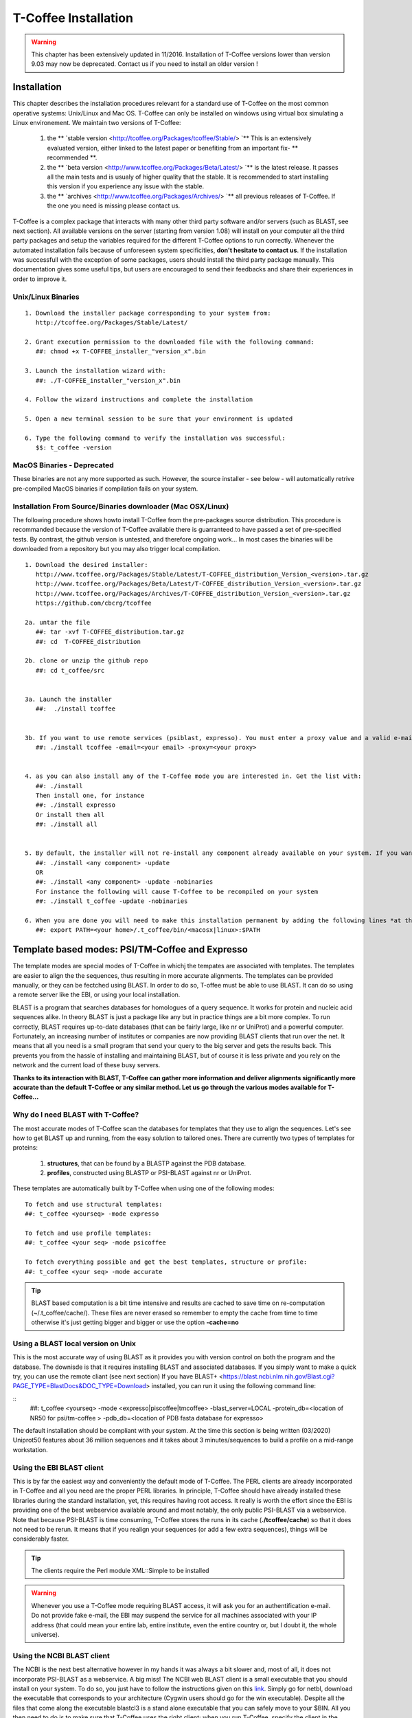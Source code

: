#####################
T-Coffee Installation
#####################
.. warning:: This chapter has been extensively updated in 11/2016. Installation of T-Coffee versions lower than version 9.03 may now be deprecated. Contact us if you need to install an older version !

************
Installation
************
This chapter describes the installation procedures relevant for a standard use of T-Coffee on the most common operative systems: Unix/Linux and Mac OS. T-Coffee can only be installed on windows using virtual box simulating a Linux environement. We maintain two versions of T-Coffee:


 1) the ** `stable version <http://tcoffee.org/Packages/tcoffee/Stable/> `** This is an extensively evaluated version, either linked to the latest paper or benefiting from an important fix- ** recommended **.
 2) the ** `beta version <http://www.tcoffee.org/Packages/Beta/Latest/> `** is the latest release. It passes all the main tests and is usualy of higher quality that the stable. It is recommended to start installing this version if you experience any issue with the stable.
 3) the ** `archives  <http://www.tcoffee.org/Packages/Archives/> `** all previous releases of T-Coffee. If the one you need is missing please contact us. 

T-Coffee is a complex package that interacts with many other third party software and/or servers (such as BLAST, see next section). All available versions on the server (starting from version 1.08) will install on your computer all the third party packages and setup the variables required for the different T-Coffee options to run correctly. Whenever the automated installation fails because of unforeseen system specificities, **don't hesitate to contact us**. If the installation was successfull with the exception of some packages, users should install the third party package manually. This documentation gives some useful tips, but users are encouraged to send their feedbacks and share their experiences in order to improve it.

Unix/Linux Binaries
===================

::

  1. Download the installer package corresponding to your system from:
     http://tcoffee.org/Packages/Stable/Latest/

  2. Grant execution permission to the downloaded file with the following command:
     ##: chmod +x T-COFFEE_installer_"version_x".bin

  3. Launch the installation wizard with:
     ##: ./T-COFFEE_installer_"version_x".bin

  4. Follow the wizard instructions and complete the installation
  
  5. Open a new terminal session to be sure that your environment is updated
  
  6. Type the following command to verify the installation was successful:
     $$: t_coffee -version


MacOS Binaries - Deprecated
===========================

These binaries are not any more supported as such. However, the source installer - see below - will automatically retrive pre-compiled MacOS binaries if compilation fails on your system. 


Installation From Source/Binaries downloader (Mac OSX/Linux)
============================================================ 

The following procedure shows howto install T-Coffee from the pre-packages source distribution. This procedure is recommanded because the version of T-Coffee available there is guarranteed to have passed a set of pre-specified tests. By contrast, the github version is untested, and therefore ongoing work... In most cases the binaries will be downloaded from a repository but you may also trigger local compilation. 

::

  1. Download the desired installer:
     http://www.tcoffee.org/Packages/Stable/Latest/T-COFFEE_distribution_Version_<version>.tar.gz
     http://www.tcoffee.org/Packages/Beta/Latest/T-COFFEE_distribution_Version_<version>.tar.gz
     http://www.tcoffee.org/Packages/Archives/T-COFFEE_distribution_Version_<version>.tar.gz
     https://github.com/cbcrg/tcoffee

  2a. untar the file
     ##: tar -xvf T-COFFEE_distribution.tar.gz
     ##: cd  T-COFFEE_distribution
  
  2b. clone or unzip the github repo
     ##: cd t_coffee/src


  3a. Launch the installer
     ##:  ./install tcoffee
     
  
  3b. If you want to use remote services (psiblast, expresso). You must enter a proxy value and a valid e-mail. These values will be stored in <your home>/.t_coffee/.t_coffee_env and can be edited at any time. The proxy is not compulsory. It is usualy needed when working behind a firewall.
     ##: ./install tcoffee -email=<your email> -proxy=<your proxy>
    

  4. as you can also install any of the T-Coffee mode you are interested in. Get the list with:
     ##: ./install 
     Then install one, for instance
     ##: ./install expresso
     Or install them all
     ##: ./install all
    
  
  5. By default, the installer will not re-install any component already available on your system. If you want to update you must specify
     ##: ./install <any component> -update
     OR
     ##: ./install <any component> -update -nobinaries
     For instance the following will cause T-Coffee to be recompiled on your system
     ##: ./install t_coffee -update -nobinaries
  
  6. When you are done you will need to make this installation permanent by adding the following lines *at the bottom* of your configuration file (typically .bashrc)
     ##: export PATH=<your home>/.t_coffee/bin/<macosx|linux>:$PATH



************************************************
Template based modes: PSI/TM-Coffee and Expresso
************************************************
The template modes are special modes of T-Coffee in whichj the tempates are associated with templates. The templates are easier to align the the sequences, thus resulting in more accurate alignments. The templates can be provided manually, or they can be fectched using BLAST. In order to do so, T-offee must be able to use BLAST. It can do so using a remote server like the EBI, or using your local installation. 

BLAST is a program that searches databases for homologues of a query sequence. It works for protein and nucleic acid sequences alike. In theory BLAST is just a package like any but in practice things are a bit more complex. To run correctly, BLAST requires up-to-date databases (that can be fairly large, like nr or UniProt) and a powerful computer. Fortunately, an increasing number of institutes or companies are now providing BLAST clients that run over the net. It means that all you need is a small program that send your query to the big server and gets the results back. This prevents you from the hassle of installing and maintaining BLAST, but of course it is less private and you rely on the network and the current load of these busy servers.

**Thanks to its interaction with BLAST, T-Coffee can gather more information and deliver alignments significantly more accurate than the default T-Coffee or any similar method. Let us go through the various modes available for T-Coffee...**


Why do I need BLAST with T-Coffee?
==================================
The most accurate modes of T-Coffee scan the databases for templates that they use to align the sequences. Let's see how to get BLAST up and running, from the easy solution to tailored ones. There are currently two types of templates for proteins: 

 1) **structures**, that can be found by a BLASTP against the PDB database.
 2) **profiles**, constructed using BLASTP or PSI-BLAST against nr or UniProt. 
 
These templates are automatically built by T-Coffee when using one of the following modes:

::

   To fetch and use structural templates:
   ##: t_coffee <yourseq> -mode expresso

   To fetch and use profile templates:
   ##: t_coffee <your seq> -mode psicoffee
   
   To fetch everything possible and get the best templates, structure or profile:
   ##: t_coffee <your seq> -mode accurate

.. tip:: BLAST based computation is a bit time intensive and results are cached to save time on re-computation (~/.t_coffee/cache/). These files are never erased so remember to empty the cache from time to time otherwise it's just getting bigger and bigger or use the option **-cache=no**
   
   
Using a BLAST local version on Unix
===================================
This is the most accurate way of using BLAST as it provides you with version control on both the program and the database. The downisde is that it requires installing BLAST and associated databases. If you simply want to make a quick try, you can use the remote cliant (see next section)
If you have BLAST+ <https://blast.ncbi.nlm.nih.gov/Blast.cgi?PAGE_TYPE=BlastDocs&DOC_TYPE=Download> installed, you can run it using the following command line:

::
    ##: t_coffee <yourseq> -mode <expresso|piscoffee|tmcoffee> -blast_server=LOCAL -protein_db=<location of NR50 for psi/tm-coffee > -pdb_db=<location of PDB fasta database for expresso>  

The default installation should be compliant with your system. At the time this section is being written (03/2020) Uniprot50 features about 36 million sequences and it takes about 3 minutes/sequences to build a profile on a mid-range workstation. 

Using the EBI BLAST client
==========================
This is by far the easiest way and conveniently the default mode of T-Coffee. The PERL clients are already incorporated in T-Coffee and all you need are the proper PERL libraries. In principle, T-Coffee should have already installed these libraries during the standard installation, yet, this requires having root access. It really is worth the effort since the EBI is providing one of the best webservice available around and most notably, the only public PSI-BLAST via a webservice. Note that because PSI-BLAST is time consuming, T-Coffee stores the runs in its cache (**./tcoffee/cache**) so that it does not need to be rerun. It means that if you realign your sequences (or add a few extra sequences), things will be considerably faster.

.. tip:: The clients require the Perl module XML::Simple to be installed 
   
.. warning:: Whenever you use a T-Coffee mode requiring BLAST access, it will ask you for an authentification e-mail. Do not provide fake e-mail, the EBI may suspend the service for all machines associated with your IP address (that could mean your entire lab, entire institute, even the entire country or, but I doubt it, the whole universe). 




Using the NCBI BLAST client
===========================
The NCBI is the next best alternative however in my hands it was always a bit slower and, most of all, it does not incorporate PSI-BLAST as a webservice. A big miss! The NCBI web BLAST client is a small executable that you should install on your system. To do so, you just have to follow the instructions given on this `link <ftp://ftp.ncbi.nih.gov/blast/executables/LATEST>`_. Simply go for netbl, download the executable that corresponds to your architecture (Cygwin users should go for the win executable). Despite all the files that come along the executable blastcl3 is a stand alone executable that you can safely move to your $BIN. All you then need to do is to make sure that T-Coffee uses the right client; when you run T-Coffee, specify the client in the command line with the flag **-blast_server=NCBI**.

.. tip:: The clients require the Perl module XML::Simple to be installed 
.. Attention:: No need for any e-mail here, but you don't get PSI-BLAST. Whenever T-Coffee will need to use it, BLASTP will be used instead.


Using another client
====================
You may have your own client (lucky you). If that is so, all you need is to make sure that this client is complient with the BLAST command line. If your client is named foo.pl, all you need to do is run T-Coffee command line with the flag **-blast_server=CLIENT_foo.pl**. Foo will be called as if it were BLASTPGP, and it is your responsability to make sure it can handle the following command line.

::

  ##: foo.pl -p <method> -d <db> -i <infile> -o <outfile> -m 7

  "method"  : BLAST method for the search ("blastp" or "psiblast")
  "db"      : database used for the search
  "infile"  : input sequence(s) in FASTA format
  "outfile" : name the output file 
  "-m 7"    : triggers the XML output (parses both the EBI & NCBI XML output)

.. tip:: If foo.pl behaves differently, the easiest way will probably be to write a wrapper around it so that wrapped_foo.pl behaves like BLASTPGP.





***************
Troubleshooting
***************

Third party packages
====================
These procedures are not needed for default usage of T-Coffee. You will only need to install/configure these packages for specific purposes. T-Coffee is meant to interact with as many packages as possible, especially for aligning or using predictions. You will receive a list of supported packages that looks like the next table if you simply type **t_coffee**:

::

  Command:
  $$: t_coffee

  Display the list of supported packages:
 
  ****** Pairwise Sequence Alignment Methods:
  --------------------------------------------
  fast_pair built_in
  exon3_pair built_in
  exon2_pair built_in
  exon_pair built_in
  slow_pair built_in
  proba_pair built_in
  lalign_id_pair built_in
  seq_pair built_in
  externprofile_pair built_in
  hh_pair built_in
  profile_pair built_in
  cdna_fast_pair built_in
  cdna_cfast_pair built_in
  clustalw_pair ftp://www.ebi.ac.uk/pub/clustalw
  mafft_pair http://www.biophys.kyoto-u.ac.jp/~katoh/programs/align/mafft/
  mafftjtt_pair http://www.biophys.kyoto-u.ac.jp/~katoh/programs/align/mafft/
  mafftgins_pair http://www.biophys.kyoto-u.ac.jp/~katoh/programs/align/mafft/
  dialigntx_pair http://dialign-tx.gobics.de/
  dialignt_pair http://dialign-t.gobics.de/
  poa_pair http://www.bioinformatics.ucla.edu/poa/
  probcons_pair http://probcons.stanford.edu/
  muscle_pair http://www.drive5.com/muscle/
  t_coffee_pair http://www.tcoffee.org
  pcma_pair ftp://iole.swmed.edu/pub/PCMA/
  kalign_pair http://msa.cgb.ki.se
  amap_pair http://bio.math.berkeley.edu/amap/
  proda_pair http://bio.math.berkeley.edu/proda/
  prank_pair http://www.ebi.ac.uk/goldman-srv/prank/
  consan_pair http://selab.janelia.org/software/consan/

  ****** Pairwise Structural Alignment Methods:
  --------------------------------------------
  align_pdbpair built_in
  lalign_pdbpair built_in
  extern_pdbpair built_in
  thread_pair built_in
  fugue_pair http://mizuguchilab.org/fugue/
  pdb_pair built_in
  sap_pair https://mathbio.crick.ac.uk/wiki/Software#SAP
  mustang_pair http://lcb.infotech.monash.edu.au/mustang/
  tmalign_pair https://zhanglab.ccmb.med.umich.edu/TM-align/

  ****** Multiple Sequence Alignment Methods:
  --------------------------------------------
  clustalw_msa ftp://www.ebi.ac.uk/pub/clustalw
  mafft_msa http://www.biophys.kyoto-u.ac.jp/~katoh/programs/align/mafft/
  mafftjtt_msa http://www.biophys.kyoto-u.ac.jp/~katoh/programs/align/mafft/
  mafftgins_msa http://www.biophys.kyoto-u.ac.jp/~katoh/programs/align/mafft/
  dialigntx_msa http://dialign-tx.gobics.de/
  dialignt_msa http://dialign-t.gobics.de/
  poa_msa http://www.bioinformatics.ucla.edu/poa/
  probcons_msa http://probcons.stanford.edu/
  muscle_msa http://www.drive5.com/muscle/
  t_coffee_msa http://www.tcoffee.org
  pcma_msa ftp://iole.swmed.edu/pub/PCMA/
  kalign_msa http://msa.cgb.ki.se
  amap_msa http://bio.math.berkeley.edu/amap/
  proda_msa http://bio.math.berkeley.edu/proda/
  prank_msa http://www.ebi.ac.uk/goldman-srv/prank/

  ####### Prediction Methods available to generate Templates
  -------------------------------------------------------------
  RNAplfold http://www.tbi.univie.ac.at/~ivo/RNA/
  HMMtop http://www.enzim.hu/hmmtop/
  GOR4 http://mig.jouy.inra.fr/logiciels/gorIV/
  wublast_client http://www.ebi.ac.uk/Tools/webservices/services/wublast
  blastpgp_client http://www.ebi.ac.uk/Tools/webservices/services/blastpgp

.. tip:: In our hands all these packages where very straightforward to compile and install on a standard Cygwin or Linux configuration. Just make sure you have gcc, the C compiler, properly installed. Once the package is compiled and ready to use, make sure that the executable is on your path, so that T-Coffee can find it automatically. Our favorite procedure is to create a bin directory in the home. If you do so, make sure this bin is in your path and fill it with all your executables (this is a standard Unix practice).


M-Coffee parameters
===================
M-Coffee is a special mode of T-Coffee that makes it possible to combine the output of many Multiple Sequence Alignment packages. By default all the packages will be in the following folder **$HOME/.t_coffee/plugins/linux/**. If you want to have these packages in a different directory, you can either set the environment variable (option 1) or use the flag **-plugin** (to override every other setting). If for some reason, you do not want this directory to be on your path or you want to specify a precise directory containing the executables, you can use option 2. You can also set the following environment variables to the absolute path of the executable you want to use option 3: whenever they are set these variables will supersede any other declaration. This is a convenient way to experiment with multiple package versions. If you would rather have the mcoffee directory in some other location, set the MCOFFEE_4_TCOFFEE environement variable to the proper directory (option 4).

::

  Option 1: set the environment variable
  ##: setenv PLUGINS_4_TCOFFEE=<plugins dir>
  
  Option 2: specify the directory
  ##: export PLUGINS_4_TCOFFEE=<dir>
  
  Option 3:
  ##: POA_4_TCOFFEE CLUSTALW_4_TCOFFEE TCOFFEE_4_TCOFFEE MAFFT_4_TCOFFEE \
  MUSCLE_4_TCOFFEE DIALIGNT_4_TCOFFEE PRANK_4_TCOFFEE DIALIGNTX_4_TCOFFEE
  
  Option 4:
  ##: setenv MCOFFEE_4_TCOFFEE <directory containing mcoffee files>
  
 
To be able to run M-Coffee, these following files are enough for a default usage:

::

  BLOSUM.diag_prob_t10 BLOSUM75.scr blosum80_trunc.mat
  dna_diag_prob_100_exp_330000 dna_diag_prob_200_exp_110000
  BLOSUM.scr BLOSUM90.scr dna_diag_prob_100_exp_110000
  dna_diag_prob_100_exp_550000 dna_diag_prob_250_exp_110000
  BLOSUM75.diag_prob_t2 blosum80.mat dna_diag_prob_100_exp_220000
  dna_diag_prob_150_exp_110000 dna_matrix.scr


Structural modes (using PDB)
============================
Expresso/3D-Coffee are special modes of T-Coffee that allow to combine sequences and structures to reach more accurate alignments. T-Coffee proposes also other tools (iRMSD/APDB, T-RMSD, etc...) requiring access to structural information. You can do so either by having a database installed locally on your own system or by accessing the PDB through the web server. If you do not have PDB installed, don't worry, T-Coffee will go and fetch any structure it needs directly from the PDB repository, it will simply be a bit slower. If you prefer to have access to a local installation of the PDB in your file system, you have to indicate their location in your system using one of the following commands:

::

  Using a local version of the PDB database:
  ##: setenv (or export) PDB_DIR <PATH>/data/structures/all/pdb/
  ##: setenv (or export) PDB_DIR <PATH>/structures/divided/pdb/

The T-RMSD tools comes along with T_Coffee package in order to build clustering based on structure. In addition to structural information it also requires the package Phylip, containing lots of phylogenetic tree reconstruction tools. If you need more information about the different Phylip tools, information can be obtained `here <http://www.evolution.genetics.washington.edu/phylip.html>`_. 

R-Coffee associated packages
============================
R-Coffee is a special mode able to align RNA sequences while taking into account their secondary structure. R-Coffee only requires the package Vienna to be installed, in order to compute Multiple Sequence Alignments. To make the best out of it, you should also have all the packages required by M-Coffee.

 - `Consan <http://eddylab.org/software/consan/>`_ from Eddy/Riva laboratory.    
 - `RNAplfold <http://www.tbi.univie.ac.at/RNA/>`_ from the Vienna package.
 - `ProbConsRNA <http://probcons.stanford.edu/download.html>`_ from Stanford university.
 
 
.. tip:: Regarding ProbConsRNA, make sure you rename the probcons executable into ProbConsRNA.

.. tip:: In order to insure a proper interface bewteen Consan and R-Coffee, make sure that the file mix80.mod is in the directory **~/.t_coffee/mcoffee** or in the mcoffee directory otherwise declared.

